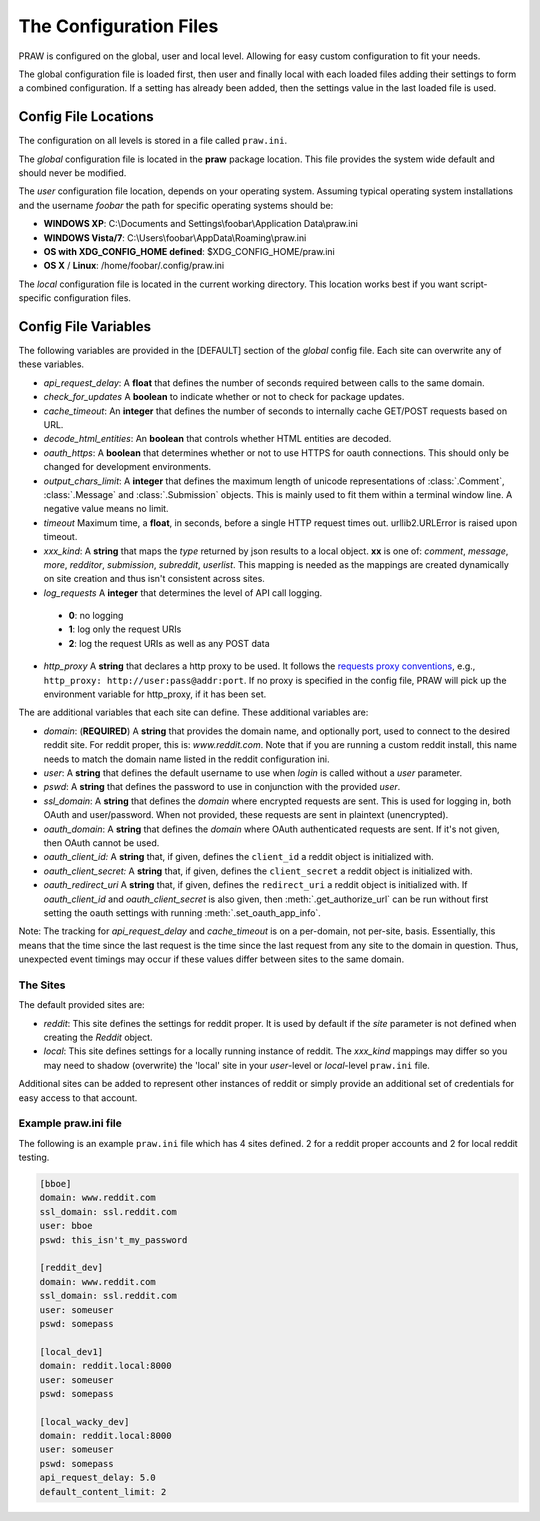 .. _configuration_files:

The Configuration Files
=======================

PRAW is configured on the global, user and local level. Allowing for easy
custom configuration to fit your needs.

The global configuration file is loaded first, then user and finally local with
each loaded files adding their settings to form a combined configuration. If a
setting has already been added, then the settings value in the last loaded file
is used.

Config File Locations
---------------------

The configuration on all levels is stored in a file called ``praw.ini``.

The *global* configuration file is located in the **praw** package location.
This file provides the system wide default and should never be modified.

The *user* configuration file location, depends on your operating system.
Assuming typical operating system installations and the username *foobar* the
path for specific operating systems should be:

* **WINDOWS XP**: C:\\Documents and Settings\\foobar\\Application
  Data\\praw.ini
* **WINDOWS Vista/7**: C:\\Users\\foobar\\AppData\\Roaming\\praw.ini
* **OS with XDG_CONFIG_HOME defined**: $XDG_CONFIG_HOME/praw.ini
* **OS X** / **Linux**: /home/foobar/.config/praw.ini

The *local* configuration file is located in the current working directory.
This location works best if you want script-specific configuration files.

Config File Variables
---------------------

The following variables are provided in the [DEFAULT] section of the *global*
config file. Each site can overwrite any of these variables.

* *api_request_delay*: A **float** that defines the number of seconds required
  between calls to the same domain.
* *check_for_updates* A **boolean** to indicate whether or not to check for
  package updates.
* *cache_timeout*: An **integer** that defines the number of seconds to
  internally cache GET/POST requests based on URL.
* *decode_html_entities*: An **boolean** that controls whether HTML entities
  are decoded.
* *oauth_https*: A **boolean** that determines whether or not to use HTTPS for
  oauth connections. This should only be changed for development environments.
* *output_chars_limit*: A **integer** that defines the maximum length of
  unicode representations of :class:`.Comment`, :class:`.Message` and
  :class:`.Submission` objects. This is mainly used to fit them within a
  terminal window line. A negative value means no limit.
* *timeout* Maximum time, a **float**, in seconds, before a single HTTP request
  times out. urllib2.URLError is raised upon timeout.
* *xxx_kind*: A **string** that maps the *type* returned by json results to a
  local object. **xx** is one of: *comment*, *message*, *more*, *redditor*,
  *submission*, *subreddit*, *userlist*. This mapping is needed as the
  mappings are created dynamically on site creation and thus isn't consistent
  across sites.
* *log_requests* A **integer** that determines the level of API call logging.

 * **0**: no logging
 * **1**: log only the request URIs
 * **2**: log the request URIs as well as any POST data

* *http_proxy* A **string** that declares a http proxy to be used. It follows
  the `requests proxy conventions
  <http://docs.python-requests.org/en/latest/user/advanced/#proxies>`_, e.g.,
  ``http_proxy: http://user:pass@addr:port``. If no proxy is specified in the
  config file, PRAW will pick up the environment variable for http_proxy, if it
  has been set.

The are additional variables that each site can define. These additional
variables are:

* *domain*: (**REQUIRED**) A **string** that provides the domain name, and
  optionally port, used to connect to the desired reddit site. For reddit
  proper, this is: `www.reddit.com`. Note that if you are running a custom
  reddit install, this name needs to match the domain name listed in the
  reddit configuration ini.
* *user*: A **string** that defines the default username to use when *login*
  is called without a *user* parameter.
* *pswd*: A **string** that defines the password to use in conjunction with
  the provided *user*.
* *ssl_domain*: A **string** that defines the *domain*  where encrypted
  requests are sent. This is used for logging in, both OAuth and user/password.
  When not provided, these requests are sent in plaintext (unencrypted).
* *oauth_domain*: A **string** that defines the *domain* where OAuth
  authenticated requests are sent. If it's not given, then OAuth cannot be
  used.
* *oauth_client_id:* A **string** that, if given, defines the ``client_id`` a
  reddit object is initialized with.
* *oauth_client_secret:* A **string** that, if given, defines the
  ``client_secret`` a reddit object is initialized with.
* *oauth_redirect_uri* A **string** that, if given, defines the
  ``redirect_uri`` a reddit object is initialized with. If *oauth_client_id*
  and *oauth_client_secret* is also given, then :meth:`.get_authorize_url` can
  be run without first setting the oauth settings with running
  :meth:`.set_oauth_app_info`.

Note: The tracking for *api_request_delay* and *cache_timeout* is on a
per-domain, not per-site, basis. Essentially, this means that the time since
the last request is the time since the last request from any site to the domain
in question. Thus, unexpected event timings may occur if these values differ
between sites to the same domain.

The Sites
^^^^^^^^^

The default provided sites are:

* *reddit*: This site defines the settings for reddit proper. It is used by
  default if the *site* parameter is not defined when creating the *Reddit*
  object.
* *local*: This site defines settings for a locally running instance of reddit.
  The *xxx_kind* mappings may differ so you may need to shadow (overwrite) the
  'local' site in your *user*-level or *local*-level ``praw.ini`` file.

Additional sites can be added to represent other instances of reddit or simply
provide an additional set of credentials for easy access to that account.

Example praw.ini file
^^^^^^^^^^^^^^^^^^^^^

The following is an example ``praw.ini`` file which has 4 sites defined. 2 for
a reddit proper accounts and 2 for local reddit testing.

.. code-block:: text

    [bboe]
    domain: www.reddit.com
    ssl_domain: ssl.reddit.com
    user: bboe
    pswd: this_isn't_my_password

    [reddit_dev]
    domain: www.reddit.com
    ssl_domain: ssl.reddit.com
    user: someuser
    pswd: somepass

    [local_dev1]
    domain: reddit.local:8000
    user: someuser
    pswd: somepass

    [local_wacky_dev]
    domain: reddit.local:8000
    user: someuser
    pswd: somepass
    api_request_delay: 5.0
    default_content_limit: 2
